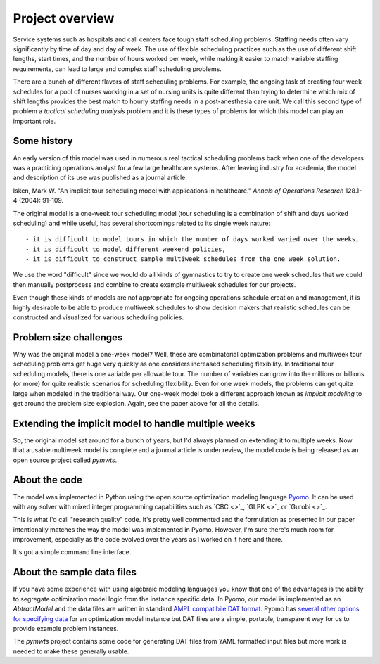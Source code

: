 ===============================================
Project overview
===============================================


Service systems such as hospitals and call centers face tough
staff scheduling problems. Staffing needs often vary significantly
by time of day and day of week. The use of flexible scheduling
practices such as the use of different shift lengths, start times,
and the number of hours worked per week, while making it easier to
match variable staffing requirements, can lead to large and complex staff
scheduling problems. 

There are a bunch of different flavors of staff scheduling problems.
For example, the ongoing task of creating four week schedules for a pool of nurses working in a set of nursing units is quite different than trying to determine which mix of shift lengths provides the best match to hourly staffing needs in a post-anesthesia care unit. We call this
second type of problem a *tactical scheduling analysis* problem and it
is these types of problems for which this model can play an important role.

Some history
------------

An early version of this model was used in numerous real tactical
scheduling problems back when one
of the developers was a practicing operations analyst for a few large
healthcare systems. After leaving industry for academia, the model and
description of its use
was published as a journal article. 

Isken, Mark W. "An implicit tour scheduling model with applications in healthcare." *Annals of Operations Research* 128.1-4 (2004): 91-109.

The original model is a one-week tour scheduling model (tour scheduling
is a combination of shift and days worked scheduling) and while useful,
has several shortcomings related to its single week nature::

- it is difficult to model tours in which the number of days worked varied over the weeks,
- it is difficult to model different weekend policies,
- it is difficult to construct sample multiweek schedules from the one week solution.

We use the word "difficult" since we would do all kinds of gymnastics to try to
create one week schedules that we could then manually postprocess and combine to
create example multiweek schedules for our projects.

Even though these kinds of models are not appropriate for ongoing operations schedule creation and
management, it is highly desirable to be able to produce multiweek schedules to 
show decision makers that realistic schedules can be constructed and visualized for various scheduling policies.

Problem size challenges
-----------------------

Why was the original model a one-week model? Well, these are combinatorial
optimization problems and multiweek tour scheduling problems get 
huge very quickly as one considers increased scheduling flexibility. In
traditional tour scheduling models, there is one variable per allowable tour.
The number of variables can grow into the millions or billions (or more) for quite
realistic scenarios for scheduling flexibility. Even for one
week models, the problems can get quite large when modeled in the
traditional way. Our one-week model took a different approach known as
*implicit modeling* to get around the problem size explosion. Again,
see the paper above for all the details.

Extending the implicit model to handle multiple weeks
------------------------------------------------------

So, the original model sat around for a bunch of years, but I'd always
planned on extending it to multiple weeks. Now that a usable multiweek
model is complete and a journal article is under review, the model code is being released as an open source
project called `pymwts`. 

About the code
--------------

The model was implemented in Python using the open source optimization
modeling language `Pyomo <http://www.pyomo.org/>`_. It can be used
with any solver with mixed integer programming capabilities such as
`CBC <>`_, `GLPK <>`_ or `Gurobi <>`_.

This is what I'd call "research quality" code. It's pretty well commented
and the formulation as presented in our paper intentionally matches
the way the model was implemented in Pyomo. However, I'm sure there's
much room for improvement, especially as the code evolved over the
years as I worked on it here and there.

It's got a simple command line interface.

About the sample data files
---------------------------

If you have some experience with using algebraic modeling languages you
know that one of the advantages is the ability to segregate optimization
model logic from the instance specific data. In Pyomo, our model
is implemented as an `AbtractModel` and the data files are written in
standard `AMPL compatibile DAT format <https://ampl.com/BOOK/CHAPTERS/24-refman.pdf>`_. Pyomo has `several other options for
specifying data <https://pyomo.readthedocs.io/en/stable/working_abstractmodels/instantiating_models.html>`_ for an optimization model instance but DAT files are a simple, portable,
transparent way for us to provide example problem instances. 

The `pymwts` project contains some code for generating DAT files from
YAML formatted input files but more work is needed to make these
generally usable.

